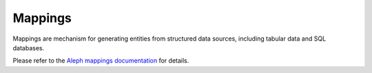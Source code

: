 .. _mappings:

Mappings
=========

Mappings are mechanism for generating entities from structured data sources, including
tabular data and SQL databases.

Please refer to the `Aleph mappings documentation`_ for details.

.. _`Aleph mappings documentation`: https://docs.alephdata.org/developers/mappings